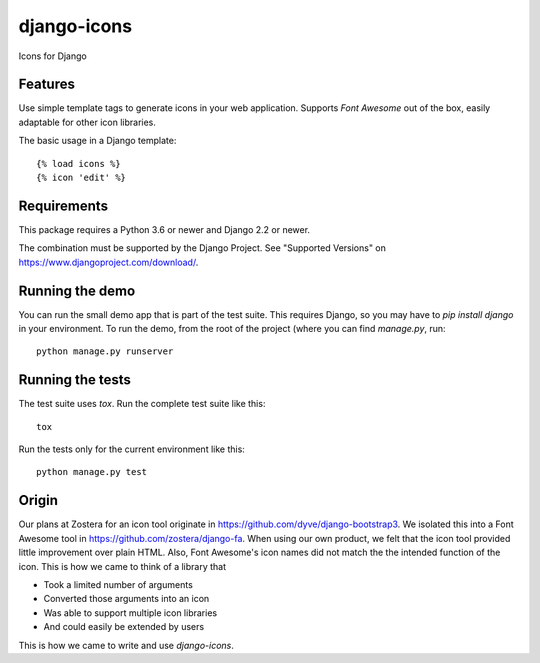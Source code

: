 django-icons
------------

Icons for Django

.. image:: https://travis-ci.org/zostera/django-icons.svg?branch=master
    :target: https://travis-ci.org/zostera/django-icons

.. image:: https://coveralls.io/repos/github/zostera/django-icons/badge.svg?branch=develop
   :target: https://coveralls.io/github/zostera/django-icons?branch=develop

.. image:: https://img.shields.io/pypi/v/django-icons.svg
    :target: https://pypi.python.org/pypi/django-icons
    :alt: Latest PyPI version

.. image:: https://img.shields.io/badge/code%20style-black-000000.svg
    :target: https://github.com/ambv/black

Features
========

Use simple template tags to generate icons in your web application.
Supports *Font Awesome* out of the box, easily adaptable for other icon libraries.

The basic usage in a Django template::

   {% load icons %}
   {% icon 'edit' %}


Requirements
============

This package requires a Python 3.6 or newer and Django 2.2 or newer.

The combination must be supported by the Django Project. See "Supported Versions" on https://www.djangoproject.com/download/.

Running the demo
================

You can run the small demo app that is part of the test suite.
This requires Django, so you may have to `pip install django` in your environment.
To run the demo, from the root of the project (where you can find `manage.py`, run::

   python manage.py runserver


Running the tests
=================

The test suite uses `tox`. Run the complete test suite like this::

   tox

Run the tests only for the current environment like this::

   python manage.py test


Origin
======

Our plans at Zostera for an icon tool originate in https://github.com/dyve/django-bootstrap3.
We isolated this into a Font Awesome tool in https://github.com/zostera/django-fa.
When using our own product, we felt that the icon tool provided little improvement over plain HTML.
Also, Font Awesome's icon names did not match the the intended function of the icon. This is how we came
to think of a library that

- Took a limited number of arguments
- Converted those arguments into an icon
- Was able to support multiple icon libraries
- And could easily be extended by users

This is how we came to write and use `django-icons`.
